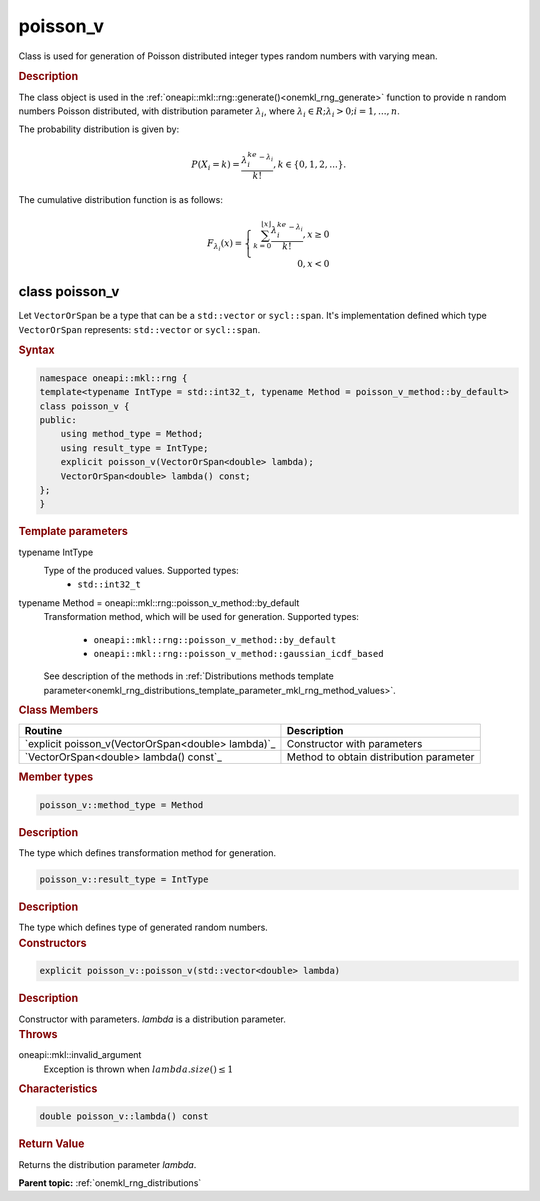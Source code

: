 .. SPDX-FileCopyrightText: 2019-2020 Intel Corporation
..
.. SPDX-License-Identifier: CC-BY-4.0

.. _onemkl_rng_poisson_v:

poisson_v
=========

Class is used for generation of Poisson distributed integer types random numbers with varying mean.

.. _onemkl_rng_poisson_v_description:

.. rubric:: Description

The class object is used in the :ref:`oneapi::mkl::rng::generate()<onemkl_rng_generate>` function to provide
n random numbers Poisson distributed, with distribution parameter :math:`\lambda_i`, where :math:`\lambda_i \in R; \lambda_i > 0; i = 1, ... , n`.

The probability distribution is given by:

.. math::

    P(X_i = k) = \frac{\lambda_i^ke^{-\lambda_i}}{k!}, k \in \{0, 1, 2, ... \}.

The cumulative distribution function is as follows:

.. math::

    F_{\lambda_i}(x) = \left\{ \begin{array}{rcl} \sum_{k = 0}^{\lfloor x \rfloor} \frac{\lambda_i^ke^{-\lambda_i}}{k!}, x \ge 0 \\ 0, x < 0 \end{array}\right.

.. _onemkl_rng_poisson_v_syntax:

class poisson_v
---------------

Let ``VectorOrSpan`` be a type that can be a ``std::vector`` or ``sycl::span``.
It's implementation defined which type ``VectorOrSpan`` represents: ``std::vector`` or ``sycl::span``.

.. rubric:: Syntax

.. code-block:: cpp

    namespace oneapi::mkl::rng {
    template<typename IntType = std::int32_t, typename Method = poisson_v_method::by_default>
    class poisson_v {
    public:
        using method_type = Method;
        using result_type = IntType;
        explicit poisson_v(VectorOrSpan<double> lambda);
        VectorOrSpan<double> lambda() const;
    };
    }

.. container:: section

    .. rubric:: Template parameters

    .. container:: section

        typename IntType
            Type of the produced values. Supported types:
                * ``std::int32_t``

    .. container:: section

        typename Method = oneapi::mkl::rng::poisson_v_method::by_default
            Transformation method, which will be used for generation. Supported types:

                * ``oneapi::mkl::rng::poisson_v_method::by_default``
                * ``oneapi::mkl::rng::poisson_v_method::gaussian_icdf_based``

            See description of the methods in :ref:`Distributions methods template parameter<onemkl_rng_distributions_template_parameter_mkl_rng_method_values>`.

.. container:: section

    .. rubric:: Class Members

    .. list-table::
        :header-rows: 1

        * - Routine
          - Description
        * - `explicit poisson_v(VectorOrSpan<double> lambda)`_
          - Constructor with parameters
        * - `VectorOrSpan<double> lambda() const`_
          - Method to obtain distribution parameter

.. container:: section

    .. rubric:: Member types

    .. container:: section

        .. code-block:: cpp

            poisson_v::method_type = Method

        .. container:: section

            .. rubric:: Description

            The type which defines transformation method for generation.

    .. container:: section

        .. code-block:: cpp

            poisson_v::result_type = IntType

        .. container:: section

            .. rubric:: Description

            The type which defines type of generated random numbers.

.. container:: section

    .. rubric:: Constructors

    .. container:: section

        .. _`explicit poisson_v(std::vector<double> lambda)`:

        .. code-block:: cpp

            explicit poisson_v::poisson_v(std::vector<double> lambda)

        .. container:: section

            .. rubric:: Description

            Constructor with parameters. `lambda` is a distribution parameter.

        .. container:: section

            .. rubric:: Throws

            oneapi::mkl::invalid_argument
                Exception is thrown when :math:`lambda.size() \leq 1`

.. container:: section

    .. rubric:: Characteristics

    .. container:: section

        .. _`std::vector<double> lambda() const`:

        .. code-block:: cpp

            double poisson_v::lambda() const

        .. container:: section

            .. rubric:: Return Value

            Returns the distribution parameter `lambda`.

**Parent topic:** :ref:`onemkl_rng_distributions`
